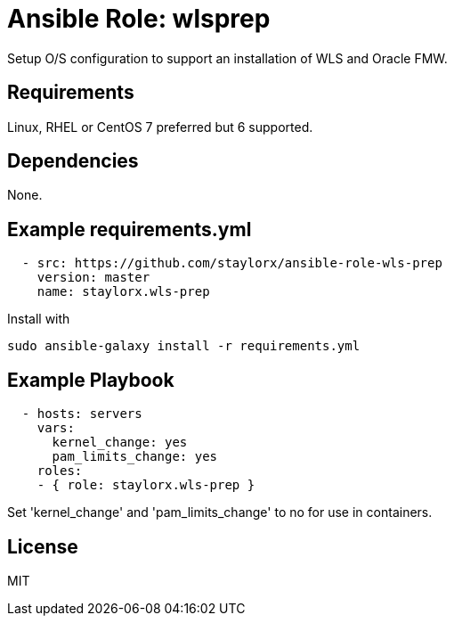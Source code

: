# Ansible Role: wlsprep

Setup O/S configuration to support an installation of WLS and Oracle FMW.

## Requirements

Linux, RHEL or CentOS 7 preferred but 6 supported.

## Dependencies

None.

== Example requirements.yml

----
  - src: https://github.com/staylorx/ansible-role-wls-prep
    version: master
    name: staylorx.wls-prep
----

Install with

  sudo ansible-galaxy install -r requirements.yml

## Example Playbook

----
  - hosts: servers
    vars:
      kernel_change: yes
      pam_limits_change: yes
    roles:
    - { role: staylorx.wls-prep }
----

Set 'kernel_change' and 'pam_limits_change' to no for use in containers.

## License

MIT
